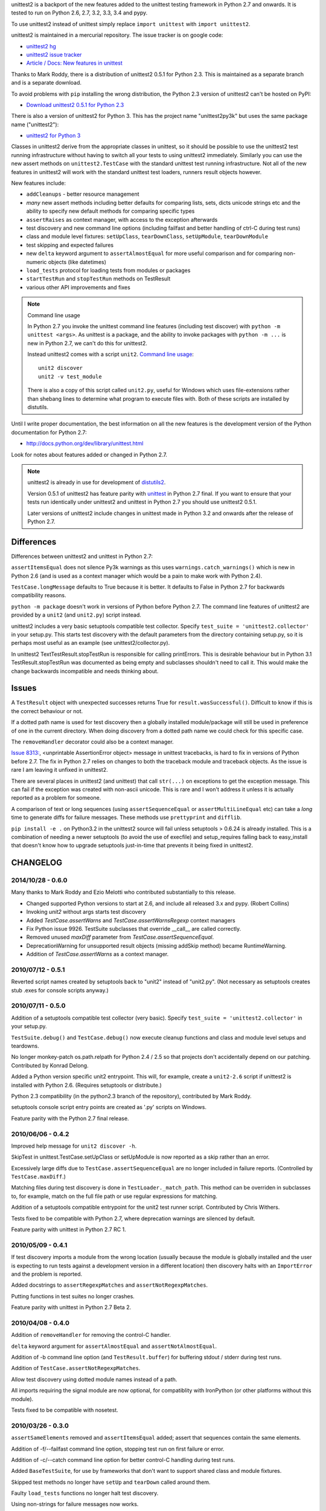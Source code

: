 unittest2 is a backport of the new features added to the unittest testing
framework in Python 2.7 and onwards. It is tested to run on Python 2.6, 2.7,
3.2, 3.3, 3.4 and pypy.

To use unittest2 instead of unittest simply replace ``import unittest`` with
``import unittest2``.

unittest2 is maintained in a mercurial repository. The issue tracker is on
google code:

* `unittest2 hg <http://hg.python.org/unittest2>`_
* `unittest2 issue tracker
  <http://code.google.com/p/unittest-ext/issues/list>`_
* `Article / Docs: New features in unittest
  <http://www.voidspace.org.uk/python/articles/unittest2.shtml>`_

Thanks to Mark Roddy, there is a distribution of unittest2 0.5.1 for Python 2.3.
This is maintained as a separate branch and is a separate download.

To avoid problems with ``pip`` installing the wrong distribution, the Python 2.3
version of unittest2 can't be hosted on PyPI:

* `Download unittest2 0.5.1 for Python 2.3 <http://voidspace.org.uk/downloads/unittest2-0.5.1-python2.3.zip>`_

There is also a version of unittest2 for Python 3. This has the project name
"unittest2py3k" but uses the same package name ("unittest2"):

* `unittest2 for Python 3 <http://pypi.python.org/pypi/unittest2py3k>`_

Classes in unittest2 derive from the appropriate classes in unittest, so it
should be possible to use the unittest2 test running infrastructure without
having to switch all your tests to using unittest2 immediately. Similarly
you can use the new assert methods on ``unittest2.TestCase`` with the standard
unittest test running infrastructure. Not all of the new features in unittest2
will work with the standard unittest test loaders, runners result objects
however.

New features include:

* ``addCleanups`` - better resource management
* *many* new assert methods including better defaults for comparing lists,
  sets, dicts unicode strings etc and the ability to specify new default methods
  for comparing specific types
* ``assertRaises`` as context manager, with access to the exception afterwards
* test discovery and new command line options (including failfast and better
  handling of ctrl-C during test runs)
* class and module level fixtures: ``setUpClass``, ``tearDownClass``,
  ``setUpModule``, ``tearDownModule``
* test skipping and expected failures
* new ``delta`` keyword argument to ``assertAlmostEqual`` for more useful
  comparison and for comparing non-numeric objects (like datetimes)
* ``load_tests`` protocol for loading tests from modules or packages
* ``startTestRun`` and ``stopTestRun`` methods on TestResult
* various other API improvements and fixes

.. note:: Command line usage

    In Python 2.7 you invoke the unittest command line features (including test
    discover) with ``python -m unittest <args>``. As unittest is a package, and
    the ability to invoke packages with ``python -m ...`` is new in Python 2.7,
    we can't do this for unittest2.

    Instead unittest2 comes with a script ``unit2``.
    `Command line usage
    <http://docs.python.org/dev/library/unittest.html#command-line-interface>`_::

        unit2 discover
        unit2 -v test_module

    There is also a copy of this script called ``unit2.py``, useful for Windows
    which uses file-extensions rather than shebang lines to determine what
    program to execute files with. Both of these scripts are installed by
    distutils.

Until I write proper documentation, the best information on all the new features
is the development version of the Python documentation for Python 2.7:

* http://docs.python.org/dev/library/unittest.html

Look for notes about features added or changed in Python 2.7.

.. note::

    unittest2 is already in use for development of `distutils2
    <http://hg.python.org/distutils2>`_.

    Version 0.5.1 of unittest2 has feature parity with unittest_ in Python 2.7
    final. If you want to ensure that your tests run identically under unittest2
    and unittest in Python 2.7 you should use unittest2 0.5.1.

    Later versions of unittest2 include changes in unittest made in Python 3.2
    and onwards after the release of Python 2.7.


.. _unittest: http://docs.python.org/release/2.7/library/unittest.html


Differences
===========

Differences between unittest2 and unittest in Python 2.7:

``assertItemsEqual`` does not silence Py3k warnings as this uses
``warnings.catch_warnings()`` which is new in Python 2.6 (and is used as a
context manager which would be a pain to make work with Python 2.4).

``TestCase.longMessage`` defaults to True because it is better. It defaults to
False in Python 2.7 for backwards compatibility reasons.

``python -m package`` doesn't work in versions of Python before Python 2.7. The
command line features of unittest2 are provided by a ``unit2`` (and
``unit2.py``) script instead.

unittest2 includes a very basic setuptools compatible test collector. Specify
``test_suite = 'unittest2.collector'`` in your setup.py. This starts test
discovery with the default parameters from the directory containing setup.py, so
it is perhaps most useful as an example (see unittest2/collector.py).

In unittest2 TextTestResult.stopTestRun is responsible for calling printErrors.
This is desirable behaviour but in Python 3.1 TestResult.stopTestRun was
documented as being empty and subclasses shouldn't need to call it. This would
make the change backwards incompatible and needs thinking about.



Issues
======

A ``TestResult`` object with unexpected successes returns True
for ``result.wasSuccessful()``. Difficult to know if this is the correct
behaviour or not.

If a dotted path name is used for test discovery then a globally installed
module/package will still be used in preference of one in the current
directory. When doing discovery from a dotted path name we could check for this
specific case.

The ``removeHandler`` decorator could also be a context manager.

`Issue 8313: <http://bugs.python.org/issue8313>`_, \<unprintable AssertionError object\>
message in unittest tracebacks, is hard to fix in versions of Python before 2.7.
The fix in Python 2.7 relies on changes to both the traceback module and
traceback objects. As the issue is rare I am leaving it unfixed in unittest2.

There are several places in unittest2 (and unittest) that call ``str(...)`` on
exceptions to get the exception message. This can fail if the exception was
created with non-ascii unicode. This is rare and I won't address it unless it is
actually reported as a problem for someone.

A comparison of text or long sequences (using ``assertSequenceEqual`` or
``assertMultiLineEqual`` etc) can take a *long* time to generate diffs for
failure messages. These methods use ``prettyprint`` and ``difflib``.

``pip install -e .`` on Python3.2 in the unittest2 source will fail unless
setuptools > 0.6.24 is already installed. This is a combination of needing a
newer setuptools (to avoid the use of execfile) and setup_requires falling back
to easy_install that doesn't know how to upgrade setuptools just-in-time that
prevents it being fixed in unittest2.


CHANGELOG
=========

2014/10/28 - 0.6.0
------------------

Many thanks to Mark Roddy and Ezio Melotti who contributed substantially to
this release.

* Changed supported Python versions to start at 2.6, and include all released 3.x
  and pypy. (Robert Collins)
* Invoking `unit2` without args starts test discovery
* Added `TestCase.assertWarns` and `TestCase.assertWarnsRegexp` context managers
* Fix Python issue 9926. TestSuite subclasses that override __call__ are called
  correctly.
* Removed unused `maxDiff` parameter from `TestCase.assertSequenceEqual`.
* DeprecationWarning for unsupported result objects (missing addSkip method)
  became RuntimeWarning.
* Addition of `TestCase.assertWarns` as a context manager.


2010/07/12 - 0.5.1
------------------

Reverted script names created by setuptools back to "unit2" instead of
"unit2.py". (Not necessary as setuptools creates stub .exes for console scripts
anyway.)


2010/07/11 - 0.5.0
------------------

Addition of a setuptools compatible test collector (very basic). Specify
``test_suite = 'unittest2.collector'`` in your setup.py.

``TestSuite.debug()`` and ``TestCase.debug()`` now execute cleanup functions
and class and module level setups and teardowns.

No longer monkey-patch os.path.relpath for Python 2.4 / 2.5 so that projects
don't accidentally depend on our patching. Contributed by Konrad Delong.

Added a Python version specific unit2 entrypoint. This will, for example,
create a ``unit2-2.6`` script if unittest2 is installed with Python 2.6.
(Requires setuptools or distribute.)

Python 2.3 compatibility (in the python2.3 branch of the repository),
contributed by Mark Roddy.

setuptools console script entry points are created as '.py' scripts on Windows.

Feature parity with the Python 2.7 final release.


2010/06/06 - 0.4.2
------------------

Improved help message for ``unit2 discover -h``.

SkipTest in unittest.TestCase.setUpClass or setUpModule is now reported as a
skip rather than an error.

Excessively large diffs due to ``TestCase.assertSequenceEqual`` are no
longer included in failure reports. (Controlled by ``TestCase.maxDiff``.)

Matching files during test discovery is done in ``TestLoader._match_path``. This
method can be overriden in subclasses to, for example, match on the full file
path or use regular expressions for matching.

Addition of a setuptools compatible entrypoint for the unit2 test runner script.
Contributed by Chris Withers.

Tests fixed to be compatible with Python 2.7, where deprecation warnings are
silenced by default.

Feature parity with unittest in Python 2.7 RC 1.


2010/05/09 - 0.4.1
------------------

If test discovery imports a module from the wrong location (usually because the
module is globally installed and the user is expecting to run tests against a
development version in a different location) then discovery halts with an
``ImportError`` and the problem is reported.

Added docstrings to ``assertRegexpMatches`` and ``assertNotRegexpMatches``.

Putting functions in test suites no longer crashes.

Feature parity with unittest in Python 2.7 Beta 2.

2010/04/08 - 0.4.0
------------------

Addition of ``removeHandler`` for removing the control-C handler.

``delta`` keyword argument for ``assertAlmostEqual`` and
``assertNotAlmostEqual``.

Addition of -b command line option (and ``TestResult.buffer``) for buffering
stdout / stderr during test runs.

Addition of ``TestCase.assertNotRegexpMatches``.

Allow test discovery using dotted module names instead of a path.

All imports requiring the signal module are now optional, for compatiblity
with IronPython (or other platforms without this module).

Tests fixed to be compatible with nosetest.


2010/03/26 - 0.3.0
------------------

``assertSameElements`` removed and ``assertItemsEqual`` added; assert that
sequences contain the same elements.

Addition of -f/--failfast command line option, stopping test run on first
failure or error.

Addition of -c/--catch command line option for better control-C handling during
test runs.

Added ``BaseTestSuite``, for use by frameworks that don't want to support shared
class and module fixtures.

Skipped test methods no longer have ``setUp`` and ``tearDown`` called around
them.

Faulty ``load_tests`` functions no longer halt test discovery.

Using non-strings for failure messages now works.

Potential for ``UnicodeDecodeError`` whilst creating failure messages fixed.

Split out monolithic test module into a package.

BUGFIX: Correct usage message now shown for unit2 scripts.

BUGFIX: ``__unittest`` in module globals trims frames from that module in
reported stacktraces.


2010/03/06 - 0.2.0
------------------

The ``TextTestRunner`` is now compatible with old result objects and standard
(non-TextTestResult) ``TestResult`` objects.

``setUpClass`` / ``tearDownClass`` / ``setUpModule`` / ``tearDownModule`` added.


2010/02/22 - 0.1.6
------------------

Fix for compatibility with old ``TestResult`` objects. New tests can now be run
with nosetests (with a DeprecationWarning for ``TestResult`` objects without
methods to support skipping etc).


0.1
---

Initial release.


TODO
====

* Document ``SkipTest``, ``BaseTestSuite```

Release process
===============

1. Make sure there is an entry in the Changelog in this document.
1. Update __version__ in unittest2/__init__.py
1. Commit.
1. Create a tag for the version (e.g. ``hg tag 0.6.0``)
1. Push so there is no outstanding patches and no room for races.
1. Run ``make release`` to build an sdist and wheel and upload to pypi.


